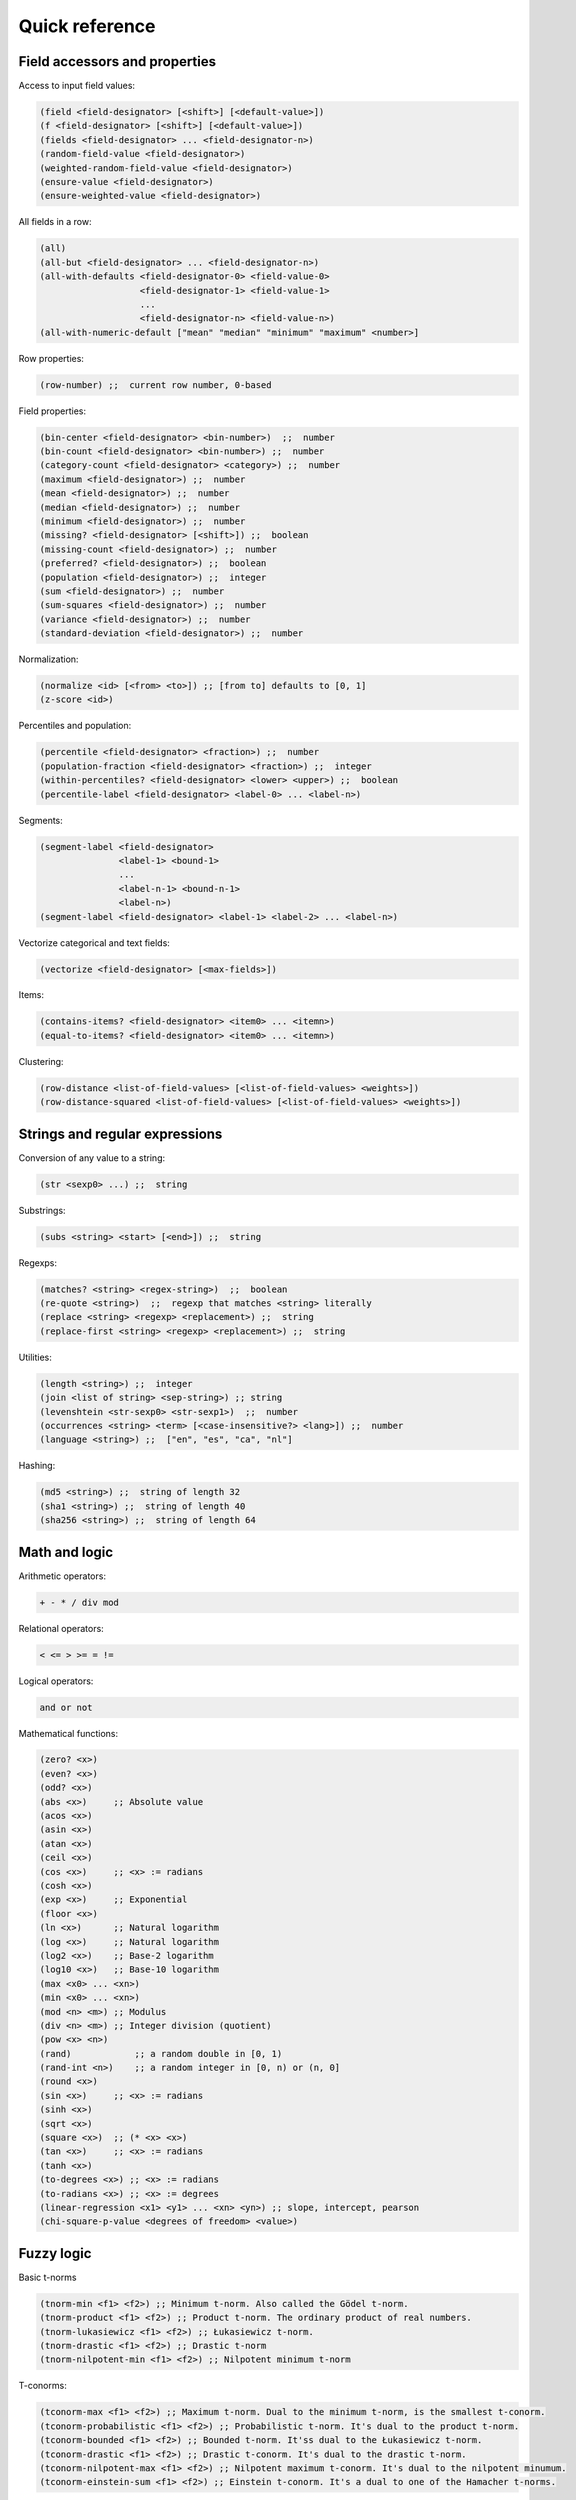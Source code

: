Quick reference
===============

Field accessors and properties
------------------------------

Access to input field values:

.. code:: lisp

         (field <field-designator> [<shift>] [<default-value>])
         (f <field-designator> [<shift>] [<default-value>])
         (fields <field-designator> ... <field-designator-n>)
         (random-field-value <field-designator>)
         (weighted-random-field-value <field-designator>)
         (ensure-value <field-designator>)
         (ensure-weighted-value <field-designator>)

All fields in a row:

.. code:: lisp

         (all)
         (all-but <field-designator> ... <field-designator-n>)
         (all-with-defaults <field-designator-0> <field-value-0>
                            <field-designator-1> <field-value-1>
                            ...
                            <field-designator-n> <field-value-n>)
         (all-with-numeric-default ["mean" "median" "minimum" "maximum" <number>]

Row properties:

.. code:: lisp

        (row-number) ;;  current row number, 0-based

Field properties:

.. code:: lisp

        (bin-center <field-designator> <bin-number>)  ;;  number
        (bin-count <field-designator> <bin-number>) ;;  number
        (category-count <field-designator> <category>) ;;  number
        (maximum <field-designator>) ;;  number
        (mean <field-designator>) ;;  number
        (median <field-designator>) ;;  number
        (minimum <field-designator>) ;;  number
        (missing? <field-designator> [<shift>]) ;;  boolean
        (missing-count <field-designator>) ;;  number
        (preferred? <field-designator>) ;;  boolean
        (population <field-designator>) ;;  integer
        (sum <field-designator>) ;;  number
        (sum-squares <field-designator>) ;;  number
        (variance <field-designator>) ;;  number
        (standard-deviation <field-designator>) ;;  number

Normalization:

.. code:: lisp

         (normalize <id> [<from> <to>]) ;; [from to] defaults to [0, 1]
         (z-score <id>)

Percentiles and population:

.. code:: lisp

        (percentile <field-designator> <fraction>) ;;  number
        (population-fraction <field-designator> <fraction>) ;;  integer
        (within-percentiles? <field-designator> <lower> <upper>) ;;  boolean
        (percentile-label <field-designator> <label-0> ... <label-n>)

Segments:

.. code:: lisp

        (segment-label <field-designator>
                       <label-1> <bound-1>
                       ...
                       <label-n-1> <bound-n-1>
                       <label-n>)
        (segment-label <field-designator> <label-1> <label-2> ... <label-n>)

Vectorize categorical and text fields:

.. code:: lisp

         (vectorize <field-designator> [<max-fields>])

Items:

.. code:: lisp

         (contains-items? <field-designator> <item0> ... <itemn>)
         (equal-to-items? <field-designator> <item0> ... <itemn>)

Clustering:

.. code:: lisp

         (row-distance <list-of-field-values> [<list-of-field-values> <weights>])
         (row-distance-squared <list-of-field-values> [<list-of-field-values> <weights>])

Strings and regular expressions
-------------------------------

Conversion of any value to a string:

.. code:: lisp

        (str <sexp0> ...) ;;  string

Substrings:

.. code:: lisp

        (subs <string> <start> [<end>]) ;;  string

Regexps:

.. code:: lisp

        (matches? <string> <regex-string>)  ;;  boolean
        (re-quote <string>)  ;;  regexp that matches <string> literally
        (replace <string> <regexp> <replacement>) ;;  string
        (replace-first <string> <regexp> <replacement>) ;;  string

Utilities:

.. code:: lisp

        (length <string>) ;;  integer
        (join <list of string> <sep-string>) ;; string
        (levenshtein <str-sexp0> <str-sexp1>)  ;;  number
        (occurrences <string> <term> [<case-insensitive?> <lang>]) ;;  number
        (language <string>) ;;  ["en", "es", "ca", "nl"]

Hashing:

.. code:: lisp

         (md5 <string>) ;;  string of length 32
         (sha1 <string>) ;;  string of length 40
         (sha256 <string>) ;;  string of length 64

Math and logic
--------------

Arithmetic operators:

.. code:: lisp

       + - * / div mod

Relational operators:

.. code:: lisp

       < <= > >= = !=

Logical operators:

.. code:: lisp

      and or not

Mathematical functions:

.. code:: lisp

        (zero? <x>)
        (even? <x>)
        (odd? <x>)
        (abs <x>)     ;; Absolute value
        (acos <x>)
        (asin <x>)
        (atan <x>)
        (ceil <x>)
        (cos <x>)     ;; <x> := radians
        (cosh <x>)
        (exp <x>)     ;; Exponential
        (floor <x>)
        (ln <x>)      ;; Natural logarithm
        (log <x>)     ;; Natural logarithm
        (log2 <x>)    ;; Base-2 logarithm
        (log10 <x>)   ;; Base-10 logarithm
        (max <x0> ... <xn>)
        (min <x0> ... <xn>)
        (mod <n> <m>) ;; Modulus
        (div <n> <m>) ;; Integer division (quotient)
        (pow <x> <n>)
        (rand)            ;; a random double in [0, 1)
        (rand-int <n>)    ;; a random integer in [0, n) or (n, 0]
        (round <x>)
        (sin <x>)     ;; <x> := radians
        (sinh <x>)
        (sqrt <x>)
        (square <x>)  ;; (* <x> <x>)
        (tan <x>)     ;; <x> := radians
        (tanh <x>)
        (to-degrees <x>) ;; <x> := radians
        (to-radians <x>) ;; <x> := degrees
        (linear-regression <x1> <y1> ... <xn> <yn>) ;; slope, intercept, pearson
        (chi-square-p-value <degrees of freedom> <value>)


Fuzzy logic
-----------

Basic t-norms

.. code:: lisp

        (tnorm-min <f1> <f2>) ;; Minimum t-norm. Also called the Gödel t-norm.
        (tnorm-product <f1> <f2>) ;; Product t-norm. The ordinary product of real numbers.
        (tnorm-lukasiewicz <f1> <f2>) ;; Łukasiewicz t-norm.
        (tnorm-drastic <f1> <f2>) ;; Drastic t-norm
        (tnorm-nilpotent-min <f1> <f2>) ;; Nilpotent minimum t-norm

T-conorms:

.. code:: lisp

        (tconorm-max <f1> <f2>) ;; Maximum t-norm. Dual to the minimum t-norm, is the smallest t-conorm.
        (tconorm-probabilistic <f1> <f2>) ;; Probabilistic t-norm. It's dual to the product t-norm.
        (tconorm-bounded <f1> <f2>) ;; Bounded t-norm. It'ss dual to the Łukasiewicz t-norm.
        (tconorm-drastic <f1> <f2>) ;; Drastic t-conorm. It's dual to the drastic t-norm.
        (tconorm-nilpotent-max <f1> <f2>) ;; Nilpotent maximum t-conorm. It's dual to the nilpotent minumum.
        (tconorm-einstein-sum <f1> <f2>) ;; Einstein t-conorm. It's a dual to one of the Hamacher t-norms.

Parametric t-conorms:

.. code:: lisp

        (tconorm-max <f1> <f2>) ;; Maximum t-norm. Dual to the minimum t-norm, is the smallest t-conorm.
        (tconorm-probabilistic <f1> <f2>) ;; Probabilistic t-norm. It's dual to the product t-norm.
        (tconorm-bounded <f1> <f2>) ;; Bounded t-norm. It'ss dual to the Łukasiewicz t-norm.
        (tconorm-drastic <f1> <f2>) ;; Drastic t-conorm. It's dual to the drastic t-norm.
        (tconorm-nilpotent-max <f1> <f2>) ;; Nilpotent maximum t-conorm. It's dual to the nilpotent minumum.
        (tconorm-einstein-sum <f1> <f2>) ;; Einstein t-conorm. It's a dual to one of the Hamacher t-norms.

Coercions
---------

.. code:: lisp

        (integer <sexp>) ;;  integer
        (real <sexp>) ;;  real
        ;; (integer true) = 1, (integer false) = 0

Dates and time
--------------

Functions taking a number representing the *epoch*, i.e., the number of
**milliseconds** since Jan 1st 1970.

.. code:: lisp

        (epoch-year <n>) ;;  number
        (epoch-month <n>) ;;  number
        (epoch-week <n>) ;; number
        (epoch-day <n>) ;;  number
        (epoch-weekday <n>) ;;  number
        (epoch-hour <n>) ;;  number
        (epoch-minute <n>) ;;  number
        (epoch-second <n>) ;;  number
        (epoch-millisecond <n>) ;;  number
        (epoch-fields <n>) ;;  list of numbers

Any string can be coerced to an epoch:

.. code:: lisp

        (epoch <string> [<format>])

Conditionals and local variables
--------------------------------

Conditionals:

.. code:: lisp

       (if <cond> <then> [<else>])

       (cond <cond0> <then0>
             <cond1> <then1>
             ... ...
             <default>)

For example:

.. code:: lisp

        (cond (> (f "000001") (mean "000001")) "above average"
              (= (f "000001") (mean "000001")) "below average"
              "mediocre")

Local variables:

.. code:: lisp

        (let <bindings> <body>)
        <bindings> := (<varname0> <val0> ...  <varnamen> <valn>)
        <body> := <expression with varname0 ... varnamen>

For example:

.. code:: lisp

        (let (x (+ (window "a" -10 10))
              a (/ (* x 3) 4.34)
              y (if (< a 10) "Good" "Bad"))
          (list x (str (f 10) "-" y) a y))

Lists
-----

Creation and elememt access:

.. code:: lisp

        (list <sexp-0> ... <sexp-n>) ;;  list of given values
        (cons <head> <tail>) ;;  list
        (head <list>) ;;  first element
        (tail <list>) ;;  list sans first element
        (nth <list> <n>)  ;;  0-based nth element
        (take <list> <n>) ;;  take first <n> elements
        (drop <list> <n>) ;;  drop first <n> elements
        (drop <list> <from> <to>)  ;; elements in range [from to)

Inclusion:

.. code:: lisp

        (in <value> <list>) ;;  boolean

Properties of lists:

.. code:: lisp

        (count <list>)         ;; (count (list (f 1) (f 2))) => 2
        (max <list>)           ;; (max (list -1 2 -2 0.38))  => 2
        (min <list>)           ;; (min (list -1.3 2 1))  => -1.3
        (avg <list>)           ;; (avg (list -1 -2 1 2 0.8 -0.8)) => 0
        (list-median <list>)   ;; (list-median (list -1 -2 1 2 0.8 -0.8) => 1
        (mode <list>)          ;; (mode (list a b b c b a c c c))  => "c"

List transformations:

.. code:: lisp

        (map <fn> (list <a0> <a1> ... <an>))
        (filter <fn> (list <a0> ... <an>))
        (reverse <list>)
        (sort <list>)  ;; sorts, in increasing order, a list of values

Field lists and windows:

.. code:: lisp

        (fields <field-designator> ... <field-designator-n>)
        (window <field-designator> <start> <end> [<padding-value>])
        (diff-window <fdes> <start> <end>) ;; differences of consecutive values
        (cond-window <fdes> <sexp>)        ;; values that satisfy boolean sexp
        ;; sum of values
        (window-sum <field-designator> <start> <end> [<padding-value>])
        ;; mean of values
        (window-mean <field-designator> <start> <end> [<padding-value>])
        ;; mode of values
        (window-mode <field-designator> <start> <end> [<padding-value>])
        ;; median of values
        (window-median <field-designator> <start> <end> [<padding-value>])


Accumulating values in cells
----------------------------

.. code:: lisp

        (cell <cell-name> <default-value>)
        (set-cell <cell-name> <value>)
